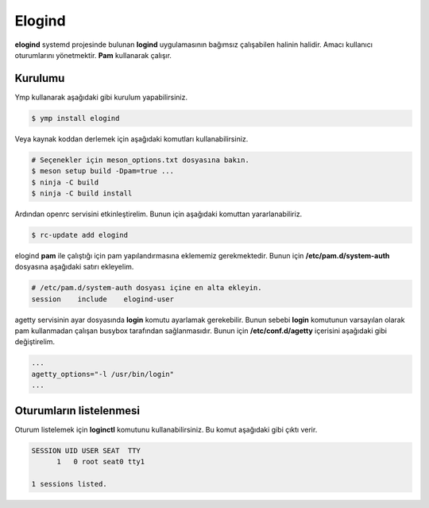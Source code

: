 Elogind
=======
**elogind** systemd projesinde bulunan **logind** uygulamasının bağımsız çalışabilen halinin halidir.
Amacı kullanıcı oturumlarını yönetmektir. **Pam** kullanarak çalışır.

Kurulumu
^^^^^^^^
Ymp kullanarak aşağıdaki gibi kurulum yapabilirsiniz.

.. code-block:: shell

	$ ymp install elogind

Veya kaynak koddan derlemek için aşağıdaki komutları kullanabilirsiniz.

.. code-block:: shell

	# Seçenekler için meson_options.txt dosyasına bakın.
	$ meson setup build -Dpam=true ...
	$ ninja -C build
	$ ninja -C build install

Ardından openrc servisini etkinleştirelim. Bunun için aşağıdaki komuttan yararlanabiliriz.

.. code-block:: shell

	$ rc-update add elogind

elogind **pam** ile çalıştığı için pam yapılandırmasına eklememiz gerekmektedir.
Bunun için **/etc/pam.d/system-auth** dosyasına aşağıdaki satırı ekleyelim.

.. code-block:: txt

	# /etc/pam.d/system-auth dosyası içine en alta ekleyin.
	session    include    elogind-user

agetty servisinin ayar dosyasında **login** komutu ayarlamak gerekebilir.
Bunun sebebi **login** komutunun varsayılan olarak pam kullanmadan çalışan busybox tarafından sağlanmasıdır.
Bunun için **/etc/conf.d/agetty** içerisini aşağıdaki gibi değiştirelim.

.. code-block:: txt

	...
	agetty_options="-l /usr/bin/login"
	...

Oturumların listelenmesi
^^^^^^^^^^^^^^^^^^^^^^^^
Oturum listelemek için **loginctl** komutunu kullanabilirsiniz.
Bu komut aşağıdaki gibi çıktı verir.

.. code-block:: txt

	SESSION UID USER SEAT  TTY
	      1   0 root seat0 tty1
	
	1 sessions listed.


